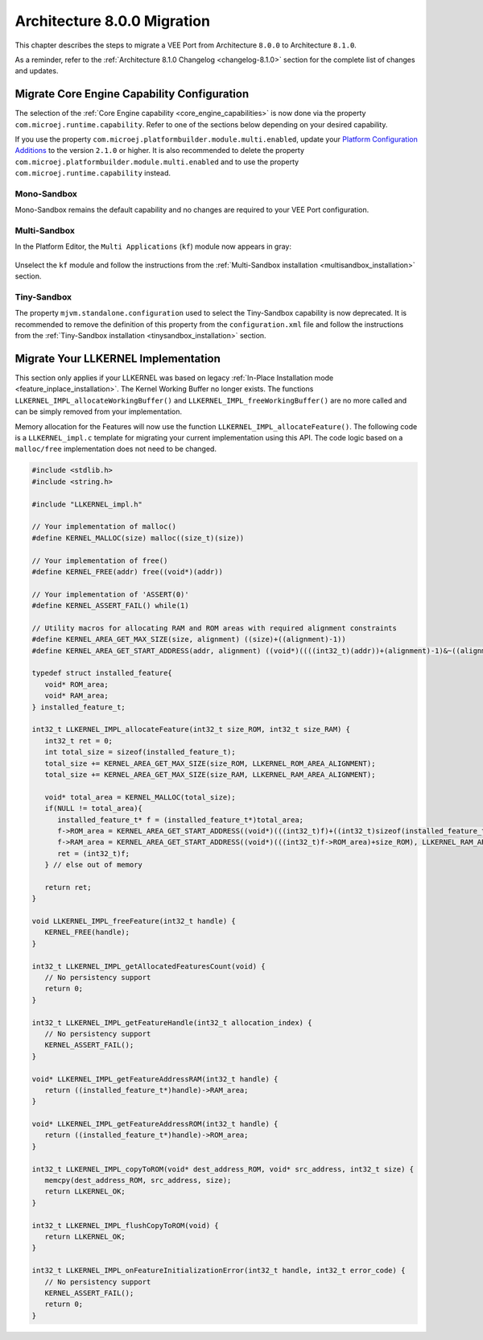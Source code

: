.. _architecture8_migration:

Architecture 8.0.0 Migration
============================

This chapter describes the steps to migrate a VEE Port from Architecture ``8.0.0`` to Architecture ``8.1.0``.

As a reminder, refer to the :ref:`Architecture 8.1.0 Changelog <changelog-8.1.0>` section for the complete list of changes and updates.

.. _architecture8_migration_capability:

Migrate Core Engine Capability Configuration
--------------------------------------------

The selection of the :ref:`Core Engine capability <core_engine_capabilities>` is now done via the property ``com.microej.runtime.capability``. 
Refer to one of the sections below depending on your desired capability.

If you use the property ``com.microej.platformbuilder.module.multi.enabled``, update your `Platform Configuration Additions <https://github.com/MicroEJ/VEEPortQualificationTools/blob/master/framework/platform/>`_ to the version ``2.1.0`` or higher.
It is also recommended to delete the property ``com.microej.platformbuilder.module.multi.enabled`` and to use the property ``com.microej.runtime.capability`` instead.

Mono-Sandbox
````````````

Mono-Sandbox remains the default capability and no changes are required to your VEE Port configuration.

Multi-Sandbox
`````````````

In the Platform Editor, the ``Multi Applications`` (``kf``) module now appears in gray:

.. figure:: images/architecture8_removed_modules.png
   :scale: 75%

Unselect the ``kf`` module and follow the instructions from the :ref:`Multi-Sandbox installation <multisandbox_installation>` section.

Tiny-Sandbox
````````````

The property ``mjvm.standalone.configuration`` used to select the Tiny-Sandbox capability is now deprecated.
It is recommended to remove the definition of this property from the ``configuration.xml`` file and follow the instructions from the :ref:`Tiny-Sandbox installation <tinysandbox_installation>` section.

.. _architecture8_migration_llkernel:

Migrate Your LLKERNEL Implementation
------------------------------------

This section only applies if your LLKERNEL was based on legacy :ref:`In-Place Installation mode <feature_inplace_installation>`. 
The Kernel Working Buffer no longer exists.
The functions ``LLKERNEL_IMPL_allocateWorkingBuffer()`` and ``LLKERNEL_IMPL_freeWorkingBuffer()`` are no more called and can be simply removed from your implementation.

Memory allocation for the Features will now use the function ``LLKERNEL_IMPL_allocateFeature()``. 
The following code is a ``LLKERNEL_impl.c`` template for migrating your current implementation using this API.
The code logic based on a ``malloc/free`` implementation does not need to be changed.

.. code-block:: c

   #include <stdlib.h>
   #include <string.h>

   #include "LLKERNEL_impl.h"

   // Your implementation of malloc()
   #define KERNEL_MALLOC(size) malloc((size_t)(size))

   // Your implementation of free()
   #define KERNEL_FREE(addr) free((void*)(addr))

   // Your implementation of 'ASSERT(0)'
   #define KERNEL_ASSERT_FAIL() while(1)

   // Utility macros for allocating RAM and ROM areas with required alignment constraints
   #define KERNEL_AREA_GET_MAX_SIZE(size, alignment) ((size)+((alignment)-1))
   #define KERNEL_AREA_GET_START_ADDRESS(addr, alignment) ((void*)((((int32_t)(addr))+(alignment)-1)&~((alignment)-1)))

   typedef struct installed_feature{
      void* ROM_area;
      void* RAM_area;
   } installed_feature_t;

   int32_t LLKERNEL_IMPL_allocateFeature(int32_t size_ROM, int32_t size_RAM) {
      int32_t ret = 0;
      int total_size = sizeof(installed_feature_t);
      total_size += KERNEL_AREA_GET_MAX_SIZE(size_ROM, LLKERNEL_ROM_AREA_ALIGNMENT);
      total_size += KERNEL_AREA_GET_MAX_SIZE(size_RAM, LLKERNEL_RAM_AREA_ALIGNMENT);

      void* total_area = KERNEL_MALLOC(total_size);
      if(NULL != total_area){
         installed_feature_t* f = (installed_feature_t*)total_area;
         f->ROM_area = KERNEL_AREA_GET_START_ADDRESS((void*)(((int32_t)f)+((int32_t)sizeof(installed_feature_t))), LLKERNEL_ROM_AREA_ALIGNMENT);
         f->RAM_area = KERNEL_AREA_GET_START_ADDRESS((void*)(((int32_t)f->ROM_area)+size_ROM), LLKERNEL_RAM_AREA_ALIGNMENT);
         ret = (int32_t)f;
      } // else out of memory

      return ret;
   }

   void LLKERNEL_IMPL_freeFeature(int32_t handle) {
      KERNEL_FREE(handle);
   }

   int32_t LLKERNEL_IMPL_getAllocatedFeaturesCount(void) {
      // No persistency support
      return 0;
   }

   int32_t LLKERNEL_IMPL_getFeatureHandle(int32_t allocation_index) {
      // No persistency support
      KERNEL_ASSERT_FAIL();
   }

   void* LLKERNEL_IMPL_getFeatureAddressRAM(int32_t handle) {
      return ((installed_feature_t*)handle)->RAM_area;
   }

   void* LLKERNEL_IMPL_getFeatureAddressROM(int32_t handle) {
      return ((installed_feature_t*)handle)->ROM_area;
   }

   int32_t LLKERNEL_IMPL_copyToROM(void* dest_address_ROM, void* src_address, int32_t size) {
      memcpy(dest_address_ROM, src_address, size);
      return LLKERNEL_OK;
   }

   int32_t LLKERNEL_IMPL_flushCopyToROM(void) {
      return LLKERNEL_OK;
   }

   int32_t LLKERNEL_IMPL_onFeatureInitializationError(int32_t handle, int32_t error_code) {
      // No persistency support
      KERNEL_ASSERT_FAIL();
      return 0;
   }


..
   | Copyright 2023-2024, MicroEJ Corp. Content in this space is free 
   for read and redistribute. Except if otherwise stated, modification 
   is subject to MicroEJ Corp prior approval.
   | MicroEJ is a trademark of MicroEJ Corp. All other trademarks and 
   copyrights are the property of their respective owners.
